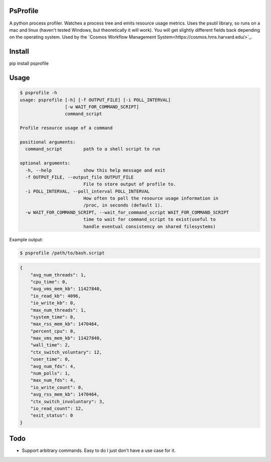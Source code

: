 PsProfile
=========

A python process profiler.  Watches a process tree and emits resource usage metrics.  Uses the psutil library, so runs on a mac and linux (haven't tested Windows,
but theoretically it will work).  You will get slightly different fields back depending on the operating system.
Used by the `Cosmos Workflow Management System<https://cosmos.hms.harvard.edu/>`_.


Install
========

pip install psprofile

Usage
=====

.. code-block:: bash

    $ psprofile -h
    usage: psprofile [-h] [-f OUTPUT_FILE] [-i POLL_INTERVAL]
                     [-w WAIT_FOR_COMMAND_SCRIPT]
                     command_script

    Profile resource usage of a command

    positional arguments:
      command_script        path to a shell script to run

    optional arguments:
      -h, --help            show this help message and exit
      -f OUTPUT_FILE, --output_file OUTPUT_FILE
                            File to store output of profile to.
      -i POLL_INTERVAL, --poll_interval POLL_INTERVAL
                            How often to poll the resource usage information in
                            /proc, in seconds (default 1).
      -w WAIT_FOR_COMMAND_SCRIPT, --wait_for_command_script WAIT_FOR_COMMAND_SCRIPT
                            time to wait for command_script to exist(useful to
                            handle eventual consistency on shared filesystems)

Example output:

.. code-block:: bash

    $ psprofile /path/to/bash.script

.. code-block:: json

        {
            "avg_num_threads": 1,
            "cpu_time": 0,
            "avg_vms_mem_kb": 11427840,
            "io_read_kb": 4096,
            "io_write_kb": 0,
            "max_num_threads": 1,
            "system_time": 0,
            "max_rss_mem_kb": 1470464,
            "percent_cpu": 0,
            "max_vms_mem_kb": 11427840,
            "wall_time": 2,
            "ctx_switch_voluntary": 12,
            "user_time": 0,
            "avg_num_fds": 4,
            "num_polls": 1,
            "max_num_fds": 4,
            "io_write_count": 0,
            "avg_rss_mem_kb": 1470464,
            "ctx_switch_involuntary": 3,
            "io_read_count": 12,
            "exit_status": 0
        }

Todo
=====

* Support arbitrary commands.  Easy to do I just don't have a use case for it.
